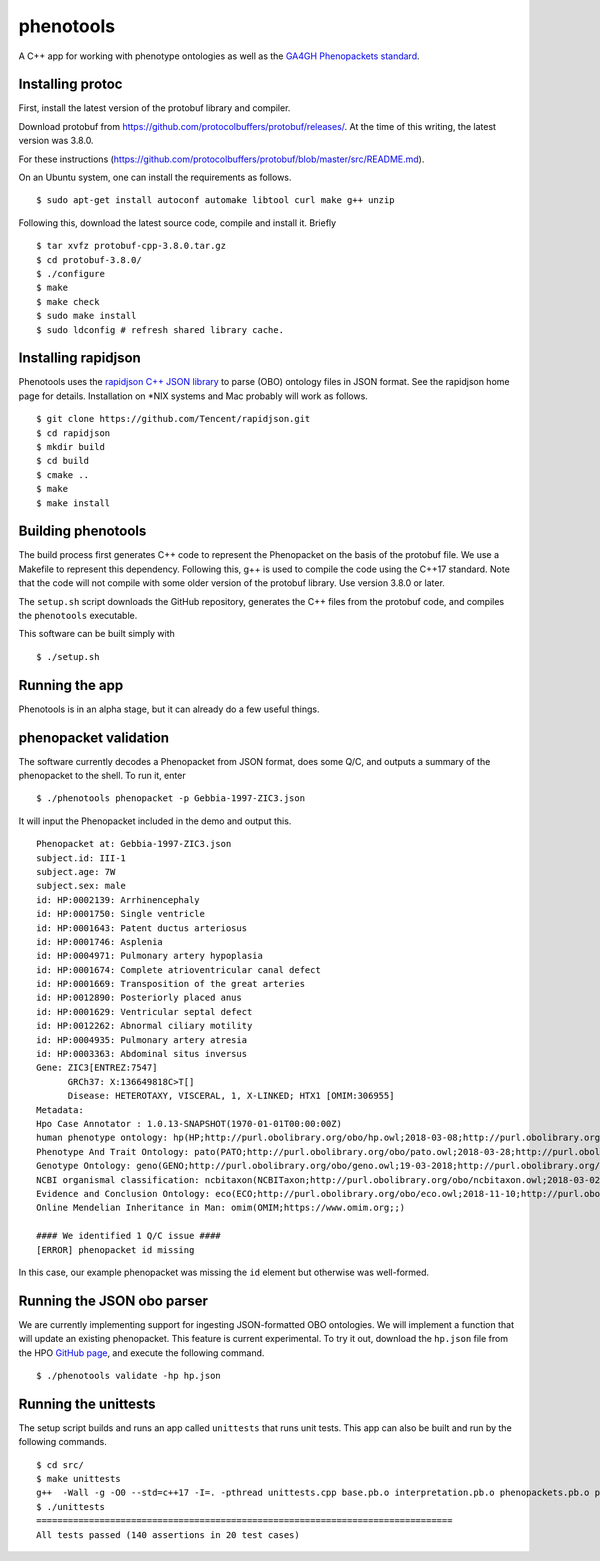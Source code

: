 ==========
phenotools
==========

A C++ app for working with phenotype ontologies as well as the `GA4GH Phenopackets standard
<https://github.com/phenopackets/phenopacket-schema>`_.

Installing protoc
~~~~~~~~~~~~~~~~~
First, install the latest version of the protobuf library and compiler.

Download protobuf from https://github.com/protocolbuffers/protobuf/releases/.
At the time of this writing, the latest version was 3.8.0.

For these instructions (https://github.com/protocolbuffers/protobuf/blob/master/src/README.md).

On an Ubuntu system, one can install the requirements as follows. ::

  $ sudo apt-get install autoconf automake libtool curl make g++ unzip

Following this, download the latest source code, compile and install it. Briefly ::

  $ tar xvfz protobuf-cpp-3.8.0.tar.gz
  $ cd protobuf-3.8.0/
  $ ./configure
  $ make
  $ make check
  $ sudo make install
  $ sudo ldconfig # refresh shared library cache.

Installing rapidjson
~~~~~~~~~~~~~~~~~~~~
Phenotools uses the `rapidjson C++ JSON library <http://rapidjson.org/>`_ to parse (OBO) ontology files in JSON format.
See the rapidjson home page for details. Installation on *NIX systems and Mac probably will work as follows. ::

	$ git clone https://github.com/Tencent/rapidjson.git
	$ cd rapidjson
	$ mkdir build
	$ cd build
	$ cmake ..
	$ make
	$ make install


Building phenotools
~~~~~~~~~~~~~~~~~~~
The build process first generates C++ code to represent the Phenopacket on the
basis of the protobuf file. We use a Makefile to represent this dependency. Following
this, g++ is used to compile the code using the C++17 standard. Note that
the code will not compile with some older version of the protobuf library. Use
version 3.8.0 or later.




The ``setup.sh`` script downloads the GitHub repository, generates the C++ files from the
protobuf code, and compiles the ``phenotools`` executable.


This software can be built simply with ::

  $ ./setup.sh

Running the app
~~~~~~~~~~~~~~~
Phenotools is in an alpha stage, but it can already do a few useful things.

phenopacket validation
~~~~~~~~~~~~~~~~~~~~~~
The software currently decodes a Phenopacket from JSON format, does some Q/C,
and outputs a summary of the phenopacket to the shell. To run it, enter ::

  $ ./phenotools phenopacket -p Gebbia-1997-ZIC3.json

It will input the Phenopacket included in the demo and output this. ::

  Phenopacket at: Gebbia-1997-ZIC3.json
  subject.id: III-1
  subject.age: 7W
  subject.sex: male
  id: HP:0002139: Arrhinencephaly
  id: HP:0001750: Single ventricle
  id: HP:0001643: Patent ductus arteriosus
  id: HP:0001746: Asplenia
  id: HP:0004971: Pulmonary artery hypoplasia
  id: HP:0001674: Complete atrioventricular canal defect
  id: HP:0001669: Transposition of the great arteries
  id: HP:0012890: Posteriorly placed anus
  id: HP:0001629: Ventricular septal defect
  id: HP:0012262: Abnormal ciliary motility
  id: HP:0004935: Pulmonary artery atresia
  id: HP:0003363: Abdominal situs inversus
  Gene: ZIC3[ENTREZ:7547]
	GRCh37: X:136649818C>T[]
	Disease: HETEROTAXY, VISCERAL, 1, X-LINKED; HTX1 [OMIM:306955]
  Metadata:
  Hpo Case Annotator : 1.0.13-SNAPSHOT(1970-01-01T00:00:00Z)
  human phenotype ontology: hp(HP;http://purl.obolibrary.org/obo/hp.owl;2018-03-08;http://purl.obolibrary.org/obo/HP_)
  Phenotype And Trait Ontology: pato(PATO;http://purl.obolibrary.org/obo/pato.owl;2018-03-28;http://purl.obolibrary.org/obo/PATO_)
  Genotype Ontology: geno(GENO;http://purl.obolibrary.org/obo/geno.owl;19-03-2018;http://purl.obolibrary.org/obo/GENO_)
  NCBI organismal classification: ncbitaxon(NCBITaxon;http://purl.obolibrary.org/obo/ncbitaxon.owl;2018-03-02;)
  Evidence and Conclusion Ontology: eco(ECO;http://purl.obolibrary.org/obo/eco.owl;2018-11-10;http://purl.obolibrary.org/obo/ECO_)
  Online Mendelian Inheritance in Man: omim(OMIM;https://www.omim.org;;)

  #### We identified 1 Q/C issue ####
  [ERROR] phenopacket id missing

In this case, our example phenopacket was missing the ``id`` element but otherwise
was well-formed.

Running the JSON obo parser
~~~~~~~~~~~~~~~~~~~~~~~~~~~

We are currently implementing support for ingesting JSON-formatted OBO ontologies. We will implement a function that will update an existing phenopacket.
This feature is current experimental. To try it out, download the ``hp.json`` file from the HPO `GitHub page <https://github.com/obophenotype/human-phenotype-ontology>`_, and
execute the following command. ::

   $ ./phenotools validate -hp hp.json



Running the unittests
~~~~~~~~~~~~~~~~~~~~~

The setup script builds and runs an app called ``unittests`` that runs unit tests. This app can also be built
and run by the following commands. ::

  $ cd src/
  $ make unittests
  g++  -Wall -g -O0 --std=c++17 -I=. -pthread unittests.cpp base.pb.o interpretation.pb.o phenopackets.pb.o phenotools.o -o unittests -lprotobuf
  $ ./unittests
  ===============================================================================
  All tests passed (140 assertions in 20 test cases)
